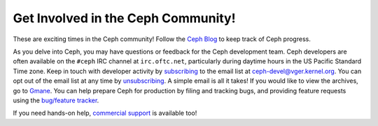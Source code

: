 ===================================
Get Involved in the Ceph Community!
===================================
These are exciting times in the Ceph community! 
Follow the `Ceph Blog <http://ceph.newdream.net/news/>`__ to keep track of Ceph progress. 

As you delve into Ceph, you may have questions or feedback for the Ceph development team.
Ceph developers are often available on the ``#ceph`` IRC channel at ``irc.oftc.net``, 
particularly during daytime hours in the US Pacific Standard Time zone.
Keep in touch with developer activity by subscribing_ to the email list at ceph-devel@vger.kernel.org. 
You can opt out of the email list at any time by unsubscribing_. A simple email is 
all it takes! If you would like to view the archives, go to Gmane_.
You can help prepare Ceph for production by filing
and tracking bugs, and providing feature requests using
the `bug/feature tracker <http://tracker.newdream.net/projects/ceph>`__.

.. _subscribing: mailto:majordomo@vger.kernel.org?body=subscribe+ceph-devel
.. _unsubscribing: mailto:majordomo@vger.kernel.org?body=unsubscribe+ceph-devel
.. _Gmane: http://news.gmane.org/gmane.comp.file-systems.ceph.devel

If you need hands-on help, `commercial support <http://ceph.newdream.net/support/>`__ is available too!